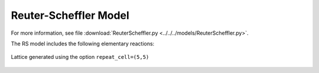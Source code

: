 .. |br| raw:: html

      <br>

Reuter-Scheffler Model
----------------------

For more information, see file :download:`ReuterScheffler.py <../../../models/ReuterScheffler.py>`.

The RS model includes the following elementary reactions:

.. math::
   :nowrap:

   \begin{align}
      \text{CO}_{(\text{g})} + \text{*-brg}  & \overset{k_\text{CO}^\text{brg}}{\longleftrightarrow} \text{CO}^\text{*}\text{-brg} &\qquad \text{'CO_brg_adsorption'} \\
      \text{CO}_{(\text{g})} + \text{*-cus}  & \overset{k_\text{CO}^\text{cus}}{\longleftrightarrow} \text{CO}^\text{*}\text{-cus} &\qquad \text{'CO_cus_adsorption'} \\[6mm]

      \text{O}_{2(\text{g})} + 2\text{*-brg} & \overset{k_{\text{O}_2}^\text{brg,brg}}{\longleftrightarrow} \text{O}^\text{*}\text{-brg} + \text{O}^\text{*}\text{-brg}  &\qquad \text{'O_brg_adsorption'}\\
      \text{O}_{2(\text{g})} + 2\text{*-cus} & \overset{k_{\text{O}_2}^\text{cus,cus}}{\longleftrightarrow} \text{O}^\text{*}\text{-cus} + \text{O}^\text{*}\text{-cus}  &\qquad \text{'O_cus_adsorption'}\\
      \text{O}_{2(\text{g})} + \text{*-cus} + \text{*-brg} & \overset{k_{\text{O}_2}^\text{cus,brg}}{\longleftrightarrow} \text{O}^\text{*}\text{-cus} + \text{O}^\text{*}\text{-brg}  &\qquad \text{'O_cus_O_brg_adsorption'}\\[6mm]

      \text{CO}^\text{*}\text{-brg} + \text{O}^\text{*}\text{-cus} & \overset{k_\text{oxi}}{\longleftrightarrow} \text{*}\text{-brg} + \text{*}\text{-cus} + \text{CO}_{2(\text{g})} &\qquad \text{'CO_brg_O_cus_oxidation'} \\
      2\text{O}^\text{*}\text{-brg} & \overset{k_\text{oxi}}{\longleftrightarrow} 2\text{*}\text{-brg} + \text{CO}_{2(\text{g})} &\qquad \text{'CO_brg_O_brg_oxidation'} \\
      2\text{O}^\text{*}\text{-cus} & \overset{k_\text{oxi}}{\longleftrightarrow} 2\text{*}\text{-cus} + \text{CO}_{2(\text{g})} &\qquad \text{'CO_cus_O_cus_oxidation'} \\
      \text{CO}^\text{*}\text{-cus} + \text{O}^\text{*}\text{-brg} & \overset{k_\text{oxi}}{\longleftrightarrow} \text{*}\text{-cus} + \text{*}\text{-brg} + \text{CO}_{2(\text{g})} &\qquad \text{'CO_cus_O_brg_oxidation'} \\
   \end{align}


.. figure:: ../../images/rs_lattice5x5.png
   :scale: 90 %
   :align: center

   Lattice generated using the option ``repeat_cell=(5,5)``

